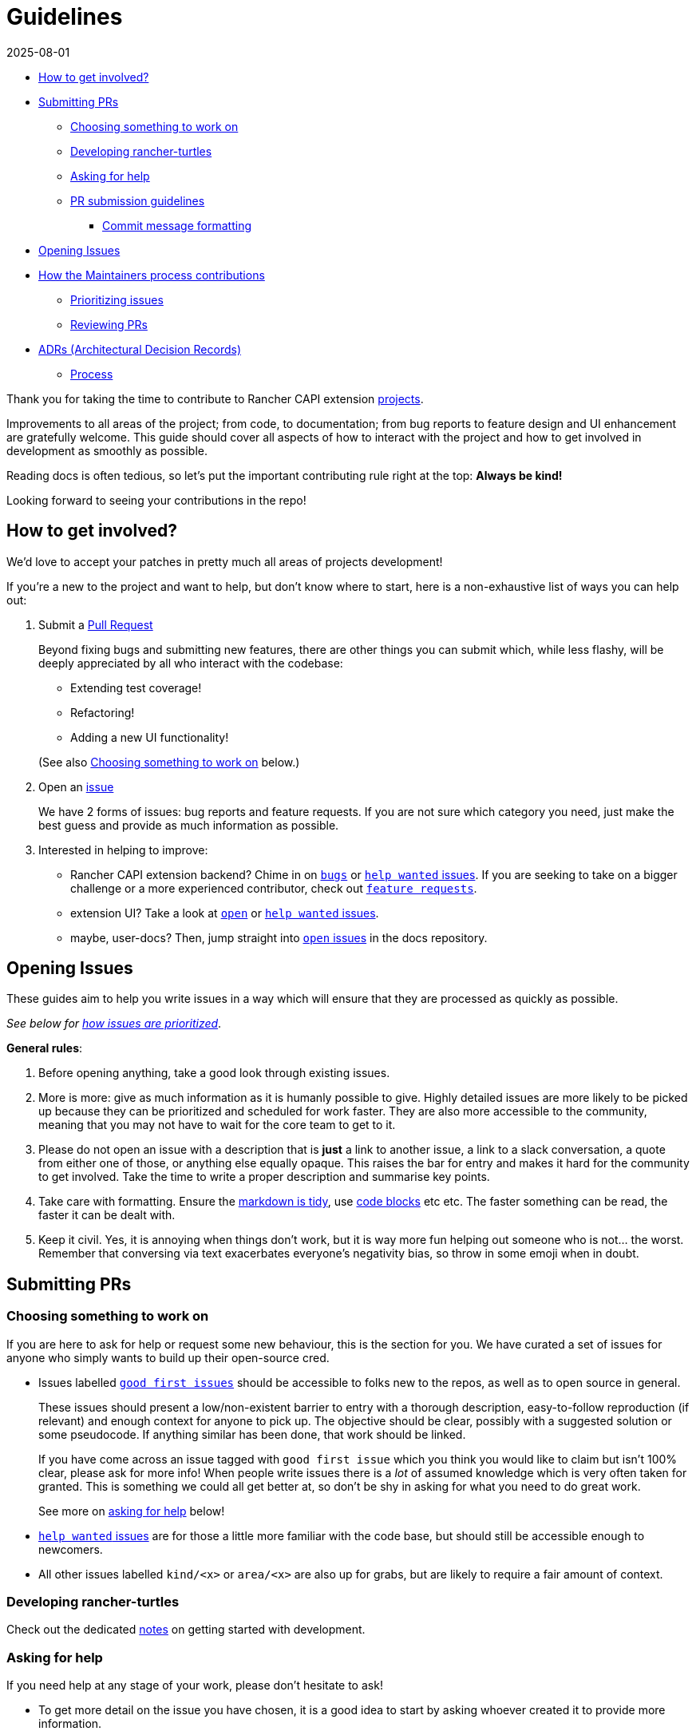 = Guidelines
:revdate: 2025-08-01
:page-revdate: {revdate}

// START doctoc generated TOC please keep comment here to allow auto update

// DON'T EDIT THIS SECTION, INSTEAD RE-RUN doctoc TO UPDATE

* <<_how_to_get_involved,How to get involved?>>
* <<_submitting_prs,Submitting PRs>>
 ** <<_choosing_something_to_work_on,Choosing something to work on>>
 ** <<_developing_rancher_turtles,Developing rancher-turtles>>
 ** <<_asking_for_help,Asking for help>>
 ** <<_pr_submission_guidelines,PR submission guidelines>>
  *** <<_commit_message_formatting,Commit message formatting>>
* <<_opening_issues,Opening Issues>>
* <<_how_the_maintainers_process_contributions,How the Maintainers process contributions>>
 ** <<_prioritizing_issues,Prioritizing issues>>
 ** <<_reviewing_prs,Reviewing PRs>>
* <<_adrs_architectural_decision_records,ADRs (Architectural Decision Records)>>
 ** <<_process,Process>>

// END doctoc generated TOC please keep comment here to allow auto update

Thank you for taking the time to contribute to Rancher CAPI extension https://github.com/rancher?q=turtles&type=all&language=&sort=[projects].

Improvements to all areas of the project; from code, to documentation;
from bug reports to feature design and UI enhancement are gratefully welcome.
This guide should cover all aspects of how to interact with the project
and how to get involved in development as smoothly as possible.

Reading docs is often tedious, so let's put the important contributing rule
right at the top: *Always be kind!*

Looking forward to seeing your contributions in the repo!

== How to get involved?

We'd love to accept your patches in pretty much all areas of projects development!

If you're a new to the project and want to help, but don't know where to start, here is a non-exhaustive list of ways you can help out:

. Submit a <<_submitting_prs,Pull Request>>
+
Beyond fixing bugs and submitting new features, there are other things you can submit
 which, while less flashy, will be deeply appreciated by all who interact with the codebase:

 ** Extending test coverage!
 ** Refactoring!
ifeval::["{build-type}" == "product"]
 ** Reviewing and updating https://documentation.suse.com/cloudnative/cluster-api/v0.21/en/index.html[documentation]!
endif::[]
ifeval::["{build-type}" == "community"]
 ** Reviewing and updating https://turtles.docs.rancher.com/turtles/stable/en/index.html[documentation]!
endif::[]
 ** Adding a new UI functionality!

+
(See also <<_choosing_something_to_work_on,Choosing something to work on>> below.)

. Open an <<_opening_issues,issue>>
+
We have 2 forms of issues: bug reports and feature requests. If you are not sure which category you need, just make the best guess and provide as much information as possible.

. Interested in helping to improve:

* Rancher CAPI extension backend? Chime in on https://github.com/rancher/turtles/issues?q=is%3Aopen+is%3Aissue+label%3Akind%2Fbug+[`bugs`] or
  https://github.com/rancher/turtles/labels/help-wanted[`help wanted` issues].
  If you are seeking to take on a bigger challenge or a more experienced contributor, check out https://github.com/rancher/turtles/issues?q=is%3Aopen+is%3Aissue+label%3Akind%2Ffeature[`feature requests`].
* extension UI? Take a look at https://github.com/rancher/capi-ui-extension[`open`] or
  https://github.com/rancher/capi-ui-extension/labels/help-wanted[`help wanted` issues].
* maybe, user-docs? Then, jump straight into https://github.com/rancher/turtles-product-docs/issues[`open` issues] in the docs repository.

== Opening Issues

These guides aim to help you write issues in a way which will ensure that they are processed
as quickly as possible.

_See below for <<_prioritizing_issues,how issues are prioritized>>_.

*General rules*:

. Before opening anything, take a good look through existing issues.
. More is more: give as much information as it is humanly possible to give.
  Highly detailed issues are more likely to be picked up because they can be prioritized and
  scheduled for work faster. They are also more accessible
  to the community, meaning that you may not have to wait for the core team to get to it.
. Please do not open an issue with a description that is *just* a link to another issue,
  a link to a slack conversation, a quote from either one of those, or anything else
  equally opaque. This raises the bar for entry and makes it hard for the community
  to get involved. Take the time to write a proper description and summarise key points.
. Take care with formatting. Ensure the https://docs.github.com/en/free-pro-team@latest/github/writing-on-github/getting-started-with-writing-and-formatting-on-github[markdown is tidy],
  use https://docs.github.com/en/free-pro-team@latest/github/writing-on-github/creating-and-highlighting-code-blocks[code blocks] etc etc.
  The faster something can be read, the faster it can be dealt with.
. Keep it civil. Yes, it is annoying when things don't work, but it is way more fun helping out
  someone who is not... the worst. Remember that conversing via text exacerbates
  everyone's negativity bias, so throw in some emoji when in doubt.

== Submitting PRs

=== Choosing something to work on

If you are here to ask for help or request some new behaviour, this
is the section for you. We have curated a set of issues for anyone who simply
wants to build up their open-source cred.

* Issues labelled https://github.com/search?q=org%3Agithub%2Francher+repo%3Arancher%2Fturtles+repo%3Arancher%2Fcapi-ui-extension+repo%3Arancher%2Fturtles-docs+is%3Aopen+label%3A%22good+first+issue%22+&type=issues&ref=advsearch[`good first issues`]
should be accessible to folks new to the repos, as well as to open source in general.
+
These issues should present a low/non-existent barrier to entry with a thorough description,
easy-to-follow reproduction (if relevant) and enough context for anyone to pick up.
The objective should be clear, possibly with a suggested solution or some pseudocode.
If anything similar has been done, that work should be linked.
+
If you have come across an issue tagged with `good first issue` which you think you would
like to claim but isn't 100% clear, please ask for more info! When people write issues
there is a _lot_ of assumed knowledge which is very often taken for granted. This is
something we could all get better at, so don't be shy in asking for what you need
to do great work.
+
See more on <<_asking_for_help,asking for help>> below!

* https://github.com/search?q=org%3Agithub%2Francher+repo%3Arancher%2Fturtles+repo%3Arancher%2Fcapi-ui-extension+repo%3Arancher%2Fturtles-docs+is%3Aopen+label%3A%22help+wanted%22+&type=issues&ref=advsearch[`help wanted` issues]
are for those a little more familiar with the code base, but should still be accessible enough
to newcomers.
* All other issues labelled `kind/<x>` or `area/<x>` are also up for grabs, but
are likely to require a fair amount of context.

=== Developing rancher-turtles

Check out the dedicated xref:../developer/development.adoc[notes] on getting started with development.

=== Asking for help

If you need help at any stage of your work, please don't hesitate to ask!

* To get more detail on the issue you have chosen, it is a good idea to start by asking
whoever created it to provide more information.
* If you are struggling with something while working on your PR, or aren't quite
sure of your approach, you can open a https://github.blog/2019-02-14-introducing-draft-pull-requests/[draft]
(prefix the title with `WIP:`) and explain what you are thinking.

=== PR submission guidelines

. Fork the desired repo, develop and test your code changes.
. Push your changes to the branch on your fork and submit a pull request to the original repository
against the `main` branch.

[source,bash]
----
git push <remote-name> <feature-name>
----

. Submit a pull request.
 .. All code PR must be labeled with one of
  *** ⚠️ (`:warning:`, major or breaking changes)
  *** ✨ (`:sparkles:`, feature additions)
  *** 🐛 (`:bug:`, patch and bugfixes)
  *** 📖 (`:book:`, documentation or proposals)
  *** 🌱 (`:seedling:`, minor or other)

Where possible, please squash your commits to ensure a tidy and descriptive history.

If your PR is still a work in progress, please open a https://github.blog/2019-02-14-introducing-draft-pull-requests/[Draft PR]
and prefix your title with the word `WIP`. When your PR is ready for review, you
can change the title and remove the Draft setting.

We recommend that you regularly rebase from `main` of the original repo to keep your
branch up to date.

In general, we will merge a PR once a maintainer has reviewed and approved it.
Trivial changes (e.g., corrections to spelling) may get waved through.
For substantial changes, more people may become involved, and you might get asked to resubmit the PR or divide the changes into more than one PR.

==== Commit message formatting

_For more on how to write great commit messages, and why you should, check out
https://chris.beams.io/posts/git-commit/[this excellent blog post]._

We follow a rough convention for commit messages that is designed to answer three
questions: what changed, why was the change made, and how did you make it.

The subject line should feature the _what_ and
the body of the commit should describe the _why_ and _how_.
If you encountered any weirdness along the way, this is a good place
to note what you discovered and how you solved it.

The format can be described more formally as follows:

[source,text]
----
<short title for what changed>
<BLANK LINE>
<why this change was made and what changed>
<BLANK LINE>
<any interesting details>
<footer>
----

The first line is the subject and should be no longer than 70 characters, the
second line is always blank, and other lines should be wrapped at a max of 80 characters.
This allows the message to be easier to read on GitHub as well as in various git tools.

There is a template recommend for use https://gist.github.com/yitsushi/656e68c7db141743e81b7dcd23362f1a[here].

== How the Maintainers process contributions

=== Prioritizing issues

The core team regularly processes incoming issues. There may be some delay over holiday periods.

Every issue will be assigned a `priority/<x>` label. The levels of priorities are:

* https://github.com/rancher/turtles/labels/priority%2Fcritical-urgent[`critical-urgent`]: These are time sensitive issues which should be picked up immediately.
If an issue labelled `critical` is not assigned or being actively worked on,
someone is expected to drop what they're doing immediately to work on it.
This usually means the core team, but community members are welcome to claim
issues at any priority level if they get there first. _However, given the pressing
timeframe, should a non-core contributor request to be assigned to a `critical` issue,
they will be paired with a core team-member to manage the tracking, communication and release of any fix
as well as to assume responsibility of all progess._
* https://github.com/rancher/turtles/labels/priority%2Fimportant-soon[`important-soon`]: Must be assigned as soon as capacity becomes available.
Ideally something should be delivered in time for the next release.
* https://github.com/rancher/turtles/labels/priority%2Fimportant-longterm[`important-longterm`]: Important over the long term, but may not be currently
staffed and/or may require multiple releases to complete.
* https://github.com/rancher/turtles/labels/priority%2Fbacklog[`backlog`]: There appears to be general agreement that this would be good to have,
but we may not have anyone available to work on it right now or in the immediate future.
PRs are still very welcome, although it might take a while to get them reviewed if
reviewers are fully occupied with higher priority issues, for example immediately before a release.

These priority categories have been inspired by https://github.com/kubernetes/community/blob/master/contributors/guide/issue-triage.md[the Kubernetes contributing guide].

Other labels include:

* https://github.com/rancher/turtles/labels/adr-required[`adr-required`]:
Indicates that the issue or PR contains a decision that needs to be documented in a <<_adrs_architectural_decision_records,ADR>> _before_
it can be worked on.
* https://github.com/rancher/turtles/labels/needs-investigation[`needs-investigation`]:  There is currently insufficient information to either categorize properly,
or to understand and implement a solution. This could be because the issue opener did
not provide enough relevant information, or because more in-depth research is required
before work can begin.

=== Reviewing PRs

The core team aims to clear the PR queue as quickly as possible. Community members
should also feel free to keep an eye on things and provide their own thoughts and expertise.

High-value and/or high priority contributions will be processed as quickly as possible,
while lower priority or nice-to-have things may take a little longer to get approved.

To help facilitate a smoother and faster review, follow the guidelines <<_pr_submission_guidelines,above>>.
Submissions which do not meet standards will be de-prioritised for review.

== ADRs (Architectural Decision Records)

[NOTE]
====
Please feel free to skip <<_adrs_architectural_decision_records,this>> and <<_process,sub-section>> below, since they are only relevant to the https://github.com/rancher/turtles[rancher-turtles] repository.
====


Any impactful decisions to the architecture, design, development and behaviour
of rancher-turtles must be recorded in the form of an https://engineering.atspotify.com/2020/04/14/when-should-i-write-an-architecture-decision-record/[ADR].

A template can be found at https://github.com/rancher/turtles/blob/main/docs/adr/0000-template.md[`docs/adr/0000-template.md`] of the repo,
with numerous examples of completed records in the same directory.

Contributors are also welcome to backfill ADRs if they are found to be missing.

=== Process

. Start a new https://github.com/rancher/turtles/discussions/new?category=adr[discussion] using the `ADR` category.
. Choose an appropriate clear and concise title (e.g. `ADR: Implement X in Go`).
. Provide a context of the decision to be made. Describe
  the various options, if more than one, and explain the pros and cons. Highlight
  any areas which you would like the reviewers to pay attention to, or those on which
  you would specifically like an opinion.
. Tag in the https://github.com/rancher/turtles/blob/main/CODEOWNERS[maintainers] as the "Deciders", and invite them to
  participate and weigh in on the decision and its consequences.
. Once a decision has been made, open a PR adding a new ADR to the https://github.com/rancher/turtles/blob/main/docs/adr[directory].
  Copy and complete the https://github.com/rancher/turtles/blob/main/docs/adr/0000-template.md[template];
 ** Increment the file number by one
 ** Set the status as "Accepted"
 ** Set the deciders as those who approved the discussion outcome
 ** Summarise the decision and consequences from the discussion thread
 ** Link back to the discussion from the ADR doc
